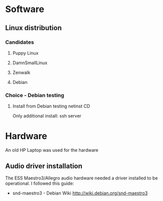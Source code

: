 #+DESCRIPTION: Build a remote controllable music player out of an old laptop
* Software
** Linux distribution
*** Candidates
**** Puppy Linux
**** DamnSmallLinux
**** Zenwalk
**** Debian
*** Choice - Debian testing
**** Install from Debian testing netinst CD
     Only additional install: ssh server 
* Hardware
  An old HP Laptop was used for the hardware
** Audio driver installation
   The ESS Maestro3/Allegro audio hardware needed a driver installed
   to be operational. I followed this guide:
   - snd-maestro3 - Debian Wiki
     http://wiki.debian.org/snd-maestro3
